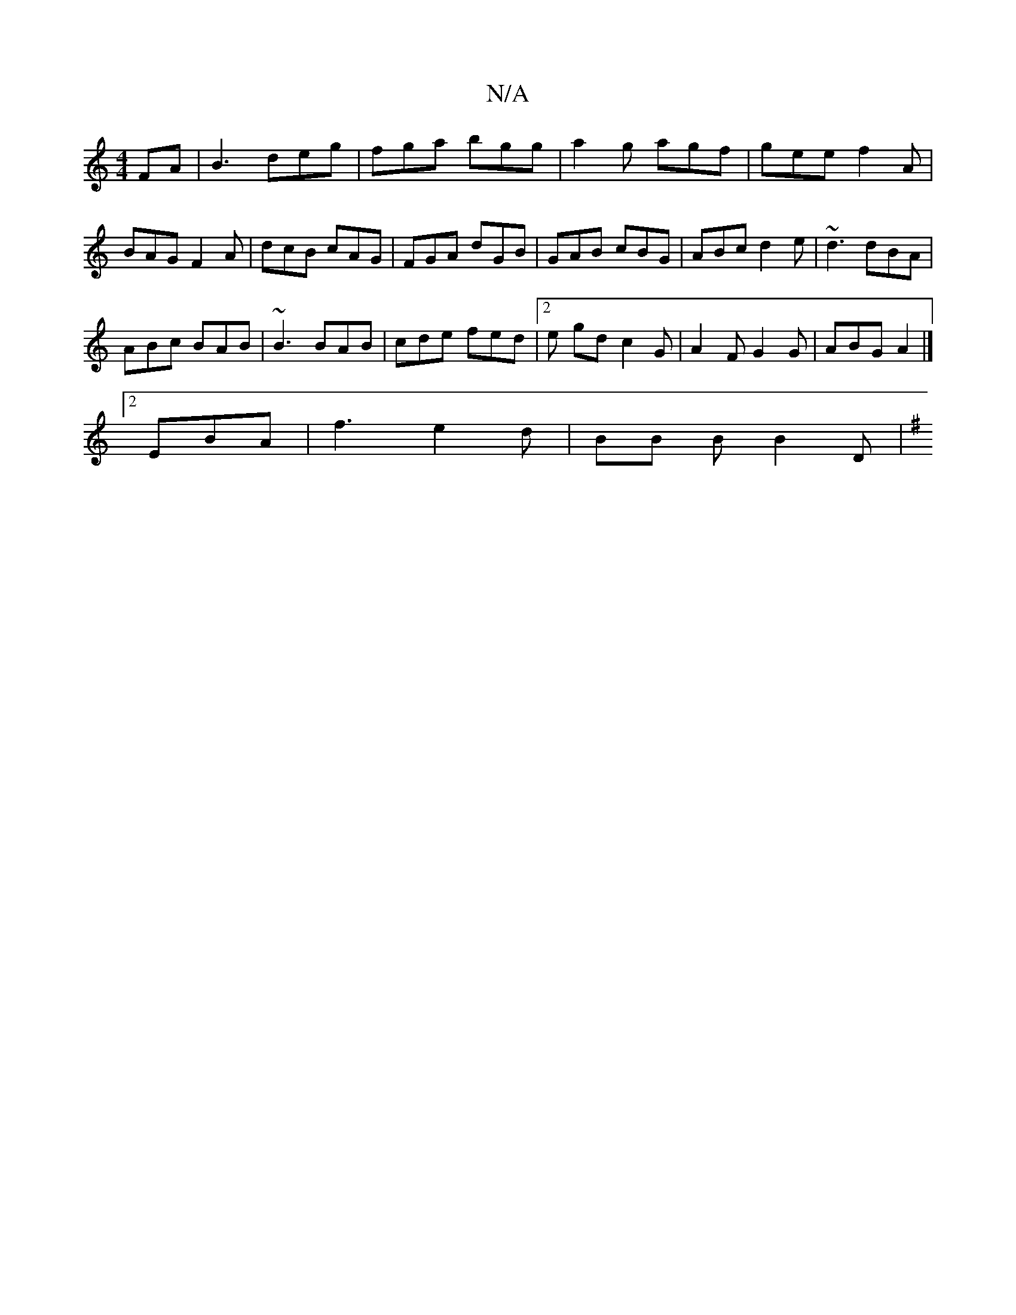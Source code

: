 X:1
T:N/A
M:4/4
R:N/A
K:Cmajor
FA|B3 deg|fga bgg|a2g agf|gee f2A|BAG F2A|dcB cAG|FGA dGB|GAB cBG|ABc d2e|~d3 dBA|
ABc BAB|~B3 BAB|cde fed|2e gd c2 G | A2F G2 G | ABG A2 |]
[2 EBA | f3 e2 d | BB B B2 D|
K: Em_ _EC)|1 "E7"GB/B/|GAGE|